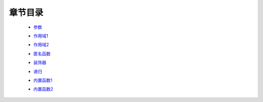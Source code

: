 章节目录
-------
    - 参数_
        .. _参数: 参数.rst
    - 作用域1_
        .. _作用域1: 作用域1.rst
    - 作用域2_
        .. _作用域2: 作用域2.rst
    - 匿名函数_
        .. _匿名函数: 匿名函数.rst
    - 装饰器_
        .. _装饰器: 装饰器.rst
    - 递归_
        .. _递归: 递归.rst
    - 内置函数1_
        .. _内置函数1: 内置函数1.rst
    - 内置函数2_
        .. _内置函数2: 内置函数2.rst
